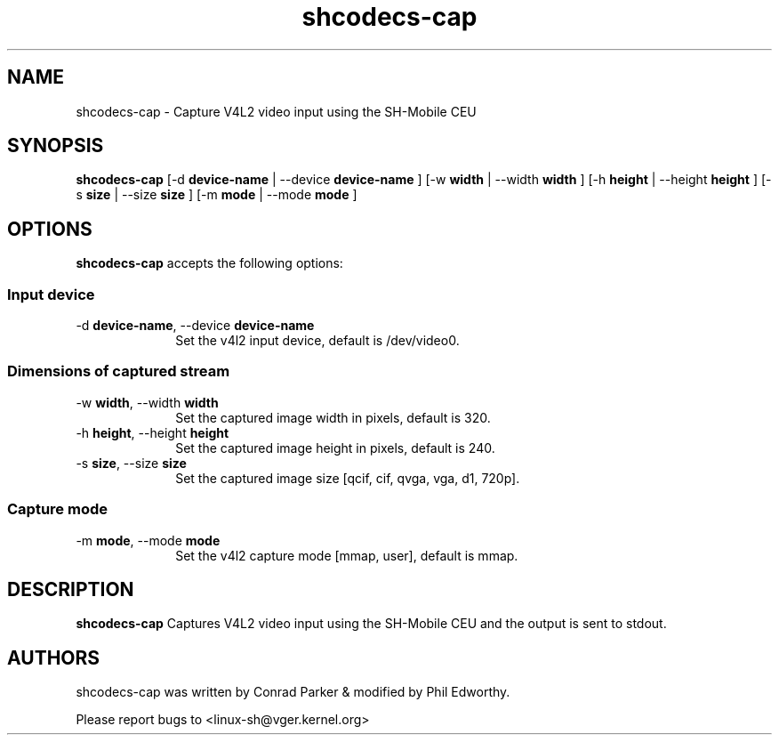 .TH "shcodecs-cap" 1 "Jan 2010" "SH Codecs" "Linux-SH Multimedia"

.SH NAME
shcodecs-cap \- Capture V4L2 video input using the SH-Mobile CEU

.SH SYNOPSIS

.B \fBshcodecs-cap\fR [\-d \fBdevice-name\fR | \-\-device \fBdevice-name\fR ] [\-w \fBwidth\fR | \-\-width \fBwidth\fR ] [\-h \fBheight\fR | \-\-height \fBheight\fR ] [\-s \fBsize\fR | \-\-size \fBsize\fR ] [\-m \fBmode\fR | \-\-mode \fBmode\fR ]

.SH OPTIONS
.PP
\fBshcodecs-cap\fR accepts the following options:

.SS "Input device"
.IP "\-d \fBdevice-name\fR, \-\-device \fBdevice-name\fR" 10
Set the v4l2 input device, default is /dev/video0.

.SS "Dimensions of captured stream"
.IP "\-w \fBwidth\fR, \-\-width \fBwidth\fR" 10
Set the captured image width in pixels, default is 320.

.IP "\-h \fBheight\fR, \-\-height \fBheight\fR" 10
Set the captured image height in pixels, default is 240.

.IP "\-s \fBsize\fR, \-\-size \fBsize\fR" 10
Set the captured image size [qcif, cif, qvga, vga, d1, 720p].

.SS "Capture mode"
.IP "\-m \fBmode\fR, \-\-mode \fBmode\fR" 10
Set the v4l2 capture mode [mmap, user], default is mmap.


.SH DESCRIPTION
.B shcodecs-cap
Captures V4L2 video input using the SH-Mobile CEU and the output is sent to stdout.

.SH AUTHORS

shcodecs-cap was written by Conrad Parker & modified by Phil Edworthy.

Please report bugs to <linux-sh@vger.kernel.org>

